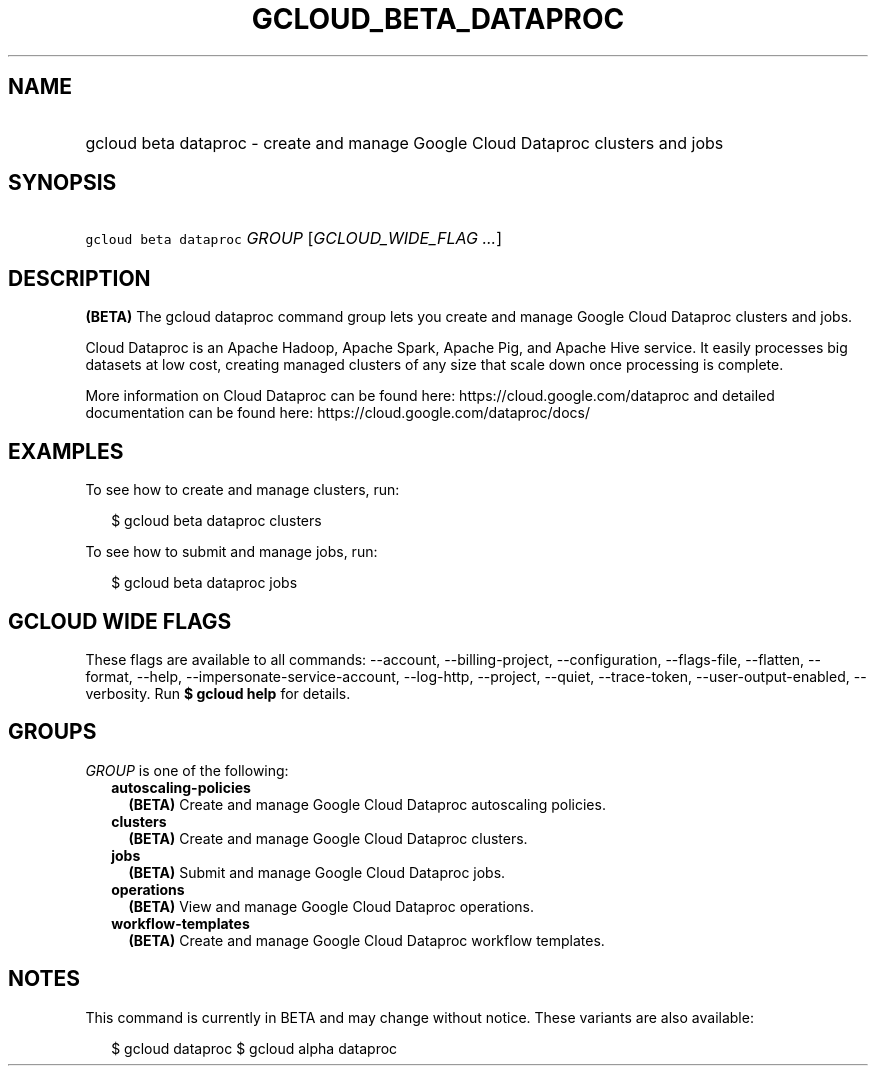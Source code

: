 
.TH "GCLOUD_BETA_DATAPROC" 1



.SH "NAME"
.HP
gcloud beta dataproc \- create and manage Google Cloud Dataproc clusters and jobs



.SH "SYNOPSIS"
.HP
\f5gcloud beta dataproc\fR \fIGROUP\fR [\fIGCLOUD_WIDE_FLAG\ ...\fR]



.SH "DESCRIPTION"

\fB(BETA)\fR The gcloud dataproc command group lets you create and manage Google
Cloud Dataproc clusters and jobs.

Cloud Dataproc is an Apache Hadoop, Apache Spark, Apache Pig, and Apache Hive
service. It easily processes big datasets at low cost, creating managed clusters
of any size that scale down once processing is complete.

More information on Cloud Dataproc can be found here:
https://cloud.google.com/dataproc and detailed documentation can be found here:
https://cloud.google.com/dataproc/docs/


.SH "EXAMPLES"

To see how to create and manage clusters, run:

.RS 2m
$ gcloud beta dataproc clusters
.RE

To see how to submit and manage jobs, run:

.RS 2m
$ gcloud beta dataproc jobs
.RE



.SH "GCLOUD WIDE FLAGS"

These flags are available to all commands: \-\-account, \-\-billing\-project,
\-\-configuration, \-\-flags\-file, \-\-flatten, \-\-format, \-\-help,
\-\-impersonate\-service\-account, \-\-log\-http, \-\-project, \-\-quiet,
\-\-trace\-token, \-\-user\-output\-enabled, \-\-verbosity. Run \fB$ gcloud
help\fR for details.



.SH "GROUPS"

\f5\fIGROUP\fR\fR is one of the following:

.RS 2m
.TP 2m
\fBautoscaling\-policies\fR
\fB(BETA)\fR Create and manage Google Cloud Dataproc autoscaling policies.

.TP 2m
\fBclusters\fR
\fB(BETA)\fR Create and manage Google Cloud Dataproc clusters.

.TP 2m
\fBjobs\fR
\fB(BETA)\fR Submit and manage Google Cloud Dataproc jobs.

.TP 2m
\fBoperations\fR
\fB(BETA)\fR View and manage Google Cloud Dataproc operations.

.TP 2m
\fBworkflow\-templates\fR
\fB(BETA)\fR Create and manage Google Cloud Dataproc workflow templates.


.RE
.sp

.SH "NOTES"

This command is currently in BETA and may change without notice. These variants
are also available:

.RS 2m
$ gcloud dataproc
$ gcloud alpha dataproc
.RE

